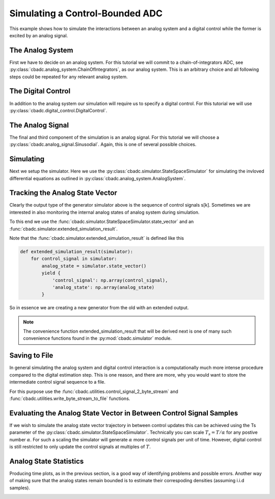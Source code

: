 
.. DO NOT EDIT.
.. THIS FILE WAS AUTOMATICALLY GENERATED BY SPHINX-GALLERY.
.. TO MAKE CHANGES, EDIT THE SOURCE PYTHON FILE:
.. "auto_examples/a_getting_started/plot_b_simulate_a_control_bounded_adc.py"
.. LINE NUMBERS ARE GIVEN BELOW.

.. only:: html

    .. note::
        :class: sphx-glr-download-link-note

        Click :ref:`here <sphx_glr_download_auto_examples_a_getting_started_plot_b_simulate_a_control_bounded_adc.py>`
        to download the full example code

.. rst-class:: sphx-glr-example-title

.. _sphx_glr_auto_examples_a_getting_started_plot_b_simulate_a_control_bounded_adc.py:


Simulating a Control-Bounded ADC
================================

This example shows how to simulate the interactions between an analog system
and a digital control while the former is excited by an analog signal.

.. GENERATED FROM PYTHON SOURCE LINES 9-17

The Analog System
-----------------

First we have to decide on an analog system. For this tutorial we will
commit to a chain-of-integrators ADC,
see :py:class:`cbadc.analog_system.ChainOfIntegrators`, as our analog
system. This is an arbitrary choice and all following steps could be
repeated for any relevant analog system.

.. GENERATED FROM PYTHON SOURCE LINES 17-41

.. code-block:: default
   :lineno-start: 17

    from cbadc.simulator import extended_simulation_result
    import matplotlib.pyplot as plt
    from cbadc.utilities import write_byte_stream_to_file
    from cbadc.utilities import control_signal_2_byte_stream
    from cbadc.simulator import StateSpaceSimulator
    from cbadc.analog_signal import Sinusodial
    from cbadc.digital_control import DigitalControl
    from cbadc.analog_system import ChainOfIntegrators
    import numpy as np
    # We fix the number of analog states.
    N = 6
    # Set the amplification factor.
    beta = 6250.
    # In this example, each nodes amplification and local feedback will be set
    # identically.
    betaVec = beta * np.ones(N)
    rhoVec = -betaVec * 1e-2
    kappaVec = - beta * np.eye(N)

    # Instantiate a chain-of-integrators analog system.
    analog_system = ChainOfIntegrators(betaVec, rhoVec, kappaVec)
    # print the analog system such that we can very it being correctly initalized.
    print(analog_system)





.. rst-class:: sphx-glr-script-out

 Out:

 .. code-block:: none

    The analog system is parameterized as:
    A =
    [[ -62.5    0.     0.     0.     0.     0. ]
     [6250.   -62.5    0.     0.     0.     0. ]
     [   0.  6250.   -62.5    0.     0.     0. ]
     [   0.     0.  6250.   -62.5    0.     0. ]
     [   0.     0.     0.  6250.   -62.5    0. ]
     [   0.     0.     0.     0.  6250.   -62.5]],
    B =
    [[6250.]
     [   0.]
     [   0.]
     [   0.]
     [   0.]
     [   0.]],
    CT = 
    [[1. 0. 0. 0. 0. 0.]
     [0. 1. 0. 0. 0. 0.]
     [0. 0. 1. 0. 0. 0.]
     [0. 0. 0. 1. 0. 0.]
     [0. 0. 0. 0. 1. 0.]
     [0. 0. 0. 0. 0. 1.]],
    Gamma =
    [[-6250.    -0.    -0.    -0.    -0.    -0.]
     [   -0. -6250.    -0.    -0.    -0.    -0.]
     [   -0.    -0. -6250.    -0.    -0.    -0.]
     [   -0.    -0.    -0. -6250.    -0.    -0.]
     [   -0.    -0.    -0.    -0. -6250.    -0.]
     [   -0.    -0.    -0.    -0.    -0. -6250.]],
    and Gamma_tildeT =
    [[1. 0. 0. 0. 0. 0.]
     [0. 1. 0. 0. 0. 0.]
     [0. 0. 1. 0. 0. 0.]
     [0. 0. 0. 1. 0. 0.]
     [0. 0. 0. 0. 1. 0.]
     [0. 0. 0. 0. 0. 1.]]




.. GENERATED FROM PYTHON SOURCE LINES 42-48

The Digital Control
-------------------

In addition to the analog system our simulation will require us to specify a
digital control. For this tutorial we will use
:py:class:`cbadc.digital_control.DigitalControl`.

.. GENERATED FROM PYTHON SOURCE LINES 48-59

.. code-block:: default
   :lineno-start: 49


    # Set the time period which determines how often the digital control updates.
    T = 1.0/(2 * beta)
    # Set the number of digital controls to be same as analog states.
    M = N
    # Initialize the digital control.
    digital_control = DigitalControl(T, M)
    # print the digital control to verify proper initialization.
    print(digital_control)






.. rst-class:: sphx-glr-script-out

 Out:

 .. code-block:: none

    The Digital Control is parameterized as:
    T = 8e-05,
    M = 6, and next update at
    t = 8e-05




.. GENERATED FROM PYTHON SOURCE LINES 60-67

The Analog Signal
-----------------

The final and third component of the simulation is an analog signal.
For this tutorial we will choose a
:py:class:`cbadc.analog_signal.Sinusodial`. Again, this is one of several
possible choices.

.. GENERATED FROM PYTHON SOURCE LINES 67-83

.. code-block:: default
   :lineno-start: 68


    # Set the peak amplitude.
    amplitude = 0.5
    # Choose the sinusodial frequency via an oversampling ratio (OSR).
    OSR = 1 << 9
    frequency = 1.0 / (T * OSR)

    # We also specify a phase an offset these are hovewer optional.
    phase = np.pi / 3
    offset = 0.0

    # Instantiate the analog signal
    analog_signal = Sinusodial(amplitude, frequency, phase, offset)
    # print to ensure correct parametrization.
    print(analog_signal)





.. rst-class:: sphx-glr-script-out

 Out:

 .. code-block:: none

    Sinusodial parameterized as:
    amplitude = 0.5,
    frequency = 24.414062499999996,
    phase = 1.0471975511965976, and
    offset = 0.0




.. GENERATED FROM PYTHON SOURCE LINES 84-92

Simulating
-------------

Next we setup the simulator. Here we use the
:py:class:`cbadc.simulator.StateSpaceSimulator` for simulating the
invloved differential equations as outlined in
:py:class:`cbadc.analog_system.AnalogSystem`.


.. GENERATED FROM PYTHON SOURCE LINES 92-113

.. code-block:: default
   :lineno-start: 93


    # Simulate for 2^17 control cycles.
    end_time = T * (1 << 17)

    # Instantiate the simulator.
    simulator = StateSpaceSimulator(analog_system, digital_control, [
                                    analog_signal], t_stop=end_time)
    # Depending on your analog system the step above might take some time to
    # compute as it involves precomputing solutions to initial value problems.

    # Let's print the first 20 control decisions.
    index = 0
    for s in simulator:
        if (index > 19):
            break
        print(f"step:{index} -> s:{np.array(s)}")
        index += 1

    # To verify the simulation parametrization we can
    print(simulator)





.. rst-class:: sphx-glr-script-out

 Out:

 .. code-block:: none

    step:0 -> s:[0 0 0 0 0 0]
    step:1 -> s:[1 1 1 1 1 1]
    step:2 -> s:[0 0 0 0 0 0]
    step:3 -> s:[1 1 0 0 0 0]
    step:4 -> s:[1 0 1 1 1 1]
    step:5 -> s:[1 1 1 0 0 0]
    step:6 -> s:[0 1 0 1 1 0]
    step:7 -> s:[1 0 1 0 0 1]
    step:8 -> s:[1 1 0 1 1 0]
    step:9 -> s:[0 0 1 0 0 1]
    step:10 -> s:[1 1 0 1 1 1]
    step:11 -> s:[1 1 1 1 1 0]
    step:12 -> s:[1 1 1 0 0 1]
    step:13 -> s:[0 0 0 1 1 0]
    step:14 -> s:[1 1 1 0 0 0]
    step:15 -> s:[1 1 0 1 1 1]
    step:16 -> s:[1 0 1 0 0 0]
    step:17 -> s:[0 1 0 1 1 1]
    step:18 -> s:[1 0 1 0 0 0]
    step:19 -> s:[1 1 0 1 1 1]
    t = 0.00168, (current simulator time)
    Ts = 8e-05,
    t_stop = 10.48576,
    rtol = 1e-12,
    atol = 1e-12, and
    max_step = 0.0008





.. GENERATED FROM PYTHON SOURCE LINES 114-144

Tracking the Analog State Vector
--------------------------------

Clearly the output type of the generator simulator above is the sequence of
control signals s[k]. Sometimes we are interested in also monitoring the
internal analog states of analog system during simulation.

To this end we use the
:func:`cbadc.simulator.StateSpaceSimulator.state_vector` and an
:func:`cbadc.simulator.extended_simulation_result`.

Note that the :func:`cbadc.simulator.extended_simulation_result` is
defined like this

.. code-block:: python

  def extended_simulation_result(simulator):
      for control_signal in simulator:
          analog_state = simulator.state_vector()
          yield {
              'control_signal': np.array(control_signal),
              'analog_state': np.array(analog_state)
          }

So in essence we are creating a new generator from the old with an extended
output.

.. note:: The convenience function extended_simulation_result that will be
   derived next is one of many such convenience functions found in the
   :py:mod:`cbadc.simulator` module.

.. GENERATED FROM PYTHON SOURCE LINES 144-158

.. code-block:: default
   :lineno-start: 145


    # We can achieve this by appending yet another generator to the control signal
    # stream as:

    # Repeating the steps above we now get for the following
    # ten control cycles.
    ext_simulator = extended_simulation_result(simulator)
    for res in ext_simulator:
        if (index > 29):
            break
        print(
            f"step:{index} -> s:{res['control_signal']}, x:{res['analog_state']}")
        index += 1





.. rst-class:: sphx-glr-script-out

 Out:

 .. code-block:: none

    step:20 -> s:[0 0 0 1 1 1], x:[ 0.54823676  0.11670772  0.06484887 -0.46198384 -0.49102044 -0.40805782]
    step:21 -> s:[1 1 1 0 0 0], x:[ 0.28852725 -0.17409672 -0.44326187 -0.0494616  -0.10665245 -0.06475226]
    step:22 -> s:[1 0 0 0 0 0], x:[0.03084446 0.40503051 0.120886   0.35734484 0.45783131 0.51372721]
    step:23 -> s:[1 1 1 1 1 1], x:[-0.22485823 -0.14425853 -0.3083532  -0.17870181  0.01002218  0.13999188]
    step:24 -> s:[0 0 0 0 1 1], x:[ 0.51887684  0.4288167   0.24768119  0.29413081 -0.47129083 -0.48446615]
    step:25 -> s:[1 1 1 1 0 0], x:[ 0.2620199   0.12253093 -0.10960282 -0.16543731  0.06911753 -0.07384044]
    step:26 -> s:[1 1 0 0 1 0], x:[ 0.00702877 -0.30986756  0.34809795  0.40279187 -0.38008475  0.33569788]
    step:27 -> s:[1 0 1 1 0 1], x:[-0.24614276  0.13067341 -0.19163269 -0.06832882  0.21496712 -0.19582706]
    step:28 -> s:[0 1 0 0 1 0], x:[ 0.4999634  -0.30514404  0.24888018  0.45427765 -0.19748182  0.29719102]
    step:29 -> s:[1 0 1 1 0 1], x:[ 0.24531795  0.38086046 -0.22665437 -0.05565031  0.41130916 -0.13880886]




.. GENERATED FROM PYTHON SOURCE LINES 159-170

Saving to File
--------------------------------

In general simulating the analog system and digital control interaction
is a computationally much more intense procedure compared to the digital
estimation step. This is one reason, and there are more, why
you would want to store the intermediate control signal sequence to a file.

For this purpose use the
:func:`cbadc.utilities.control_signal_2_byte_stream` and
:func:`cbadc.utilities.write_byte_stream_to_file` functions.

.. GENERATED FROM PYTHON SOURCE LINES 170-192

.. code-block:: default
   :lineno-start: 171


    # Instantiate a new simulator and control.
    simulator = StateSpaceSimulator(analog_system, digital_control, [
                                    analog_signal], t_stop=end_time)
    digital_control = DigitalControl(T, M)

    # Construct byte stream.
    byte_stream = control_signal_2_byte_stream(simulator, M)


    def print_next_10_bytes(stream):
        global index
        for byte in stream:
            if (index < 40):
                print(f"{index} -> {byte}")
                index += 1
            yield byte


    write_byte_stream_to_file("sinusodial_simulation.adc",
                              print_next_10_bytes(byte_stream))





.. rst-class:: sphx-glr-script-out

 Out:

 .. code-block:: none

    30 -> b'\x13'
    31 -> b'\x13'
    32 -> b'\x13'
    33 -> b'\x13'
    34 -> b'\x13'
    35 -> b'\x13'
    36 -> b'\x13'
    37 -> b'\x13'
    38 -> b'\x13'
    39 -> b'\x13'




.. GENERATED FROM PYTHON SOURCE LINES 193-204

Evaluating the Analog State Vector in Between Control Signal Samples
--------------------------------------------------------------------

If we wish to simulate the analog state vector trajectory in between
control updates this can be achieved using the Ts parameter of the
:py:class:`cbadc.simulator.StateSpaceSimulator`. Technically you can scale
:math:`T_s = T / \alpha` for any postive number :math:`\alpha`. For such a
scaling the simulator will generate :math:`\alpha` more control signals per
unit of time. However, digital control is still restricted to only update
the control signals at multiples of :math:`T`.


.. GENERATED FROM PYTHON SOURCE LINES 204-259

.. code-block:: default
   :lineno-start: 205


    # Set sampling time three orders of magnitude smaller than the control period
    Ts = T / 1000.0

    # Simulate for 10000 control cycles.
    size = 15000
    end_time = size * Ts

    # Initialize a new digital control.
    new_digital_control = DigitalControl(T, M)

    # Instantiate a new simulator with a sampling time.
    simulator = StateSpaceSimulator(analog_system, new_digital_control, [
                                    analog_signal], t_stop=end_time, Ts=Ts)

    # Create data containers to hold the resulting data.
    time_vector = np.arange(size) * Ts / T
    states = np.zeros((N, size))
    control_signals = np.zeros((M, size), dtype=np.int8)

    # Iterate through and store states and control_signals.
    for index, res in enumerate(extended_simulation_result(simulator)):
        states[:, index] = res['analog_state']
        control_signals[:, index] = res['control_signal']

    # Plot all analog state evolutions.
    plt.figure()
    plt.title("Analog state vectors")
    for index in range(N):
        plt.plot(time_vector, states[index, :], label=f"$x_{index + 1}(t)$")
    plt.grid(b=True, which='major', color='gray', alpha=0.6, lw=1.5)
    plt.xlabel('$t/T$')
    plt.xlim((0, 10))
    plt.legend()

    # reset figure size and plot individual results.
    plt.rcParams['figure.figsize'] = [6.40, 6.40 * 2]
    fig, ax = plt.subplots(N, 2)
    for index in range(N):
        color = next(ax[0, 0]._get_lines.prop_cycler)['color']
        ax[index, 0].grid(b=True, which='major', color='gray', alpha=0.6, lw=1.5)
        ax[index, 1].grid(b=True, which='major', color='gray', alpha=0.6, lw=1.5)
        ax[index, 0].plot(time_vector, states[index, :], color=color)
        ax[index, 1].plot(time_vector, control_signals[index, :],
                          '--', color=color)
        ax[index, 0].set_ylabel(f"$x_{index + 1}(t)$")
        ax[index, 1].set_ylabel(f"$s_{index + 1}(t)$")
        ax[index, 0].set_xlim((0, 15))
        ax[index, 1].set_xlim((0, 15))
        ax[index, 0].set_ylim((-1, 1))
    fig.suptitle("Analog state and control contribution evolution")
    ax[-1, 0].set_xlabel("$t / T$")
    ax[-1, 1].set_xlabel("$t / T$")
    fig.tight_layout()




.. rst-class:: sphx-glr-horizontal


    *

      .. image:: /auto_examples/a_getting_started/images/sphx_glr_plot_b_simulate_a_control_bounded_adc_001.png
          :alt: Analog state vectors
          :class: sphx-glr-multi-img

    *

      .. image:: /auto_examples/a_getting_started/images/sphx_glr_plot_b_simulate_a_control_bounded_adc_002.png
          :alt: Analog state and control contribution evolution
          :class: sphx-glr-multi-img





.. GENERATED FROM PYTHON SOURCE LINES 260-267

Analog State Statistics
------------------------------------------------------------------

Producing time plots, as in the previous section, is a good way of
identifying problems and possible errors. Another way of making sure that
the analog states remain bounded is to estimate their correspoding densities
(assuming i.i.d samples).

.. GENERATED FROM PYTHON SOURCE LINES 267-288

.. code-block:: default
   :lineno-start: 268


    # Compute L_2 norm of analog state vector.
    L_2_norm = np.linalg.norm(states, ord=2, axis=0)
    # Similarly, compute L_infty (largest absolute value) of the analog state
    # vector.
    L_infty_norm = np.linalg.norm(states, ord=np.inf, axis=0)

    # Estimate and plot densities using matplotlib tools.
    bins = 150
    plt.rcParams['figure.figsize'] = [6.40, 4.80]
    fig, ax = plt.subplots(2, sharex=True)
    ax[0].grid(b=True, which='major', color='gray', alpha=0.6, lw=1.5)
    ax[1].grid(b=True, which='major', color='gray', alpha=0.6, lw=1.5)
    ax[0].hist(L_2_norm, bins=bins, density=True)
    ax[1].hist(L_infty_norm, bins=bins, density=True, color="orange")
    plt.suptitle("Estimated probability densities")
    ax[0].set_xlabel("$\|\mathbf{x}(t)\|_2$")
    ax[1].set_xlabel("$\|\mathbf{x}(t)\|_\infty$")
    ax[0].set_ylabel("$p ( \| \mathbf{x}(t) \|_2 ) $")
    ax[1].set_ylabel("$p ( \| \mathbf{x}(t) \|_\infty )$")
    fig.tight_layout()



.. image:: /auto_examples/a_getting_started/images/sphx_glr_plot_b_simulate_a_control_bounded_adc_003.png
    :alt: Estimated probability densities
    :class: sphx-glr-single-img






.. rst-class:: sphx-glr-timing

   **Total running time of the script:** ( 13 minutes  27.460 seconds)


.. _sphx_glr_download_auto_examples_a_getting_started_plot_b_simulate_a_control_bounded_adc.py:


.. only :: html

 .. container:: sphx-glr-footer
    :class: sphx-glr-footer-example



  .. container:: sphx-glr-download sphx-glr-download-python

     :download:`Download Python source code: plot_b_simulate_a_control_bounded_adc.py <plot_b_simulate_a_control_bounded_adc.py>`



  .. container:: sphx-glr-download sphx-glr-download-jupyter

     :download:`Download Jupyter notebook: plot_b_simulate_a_control_bounded_adc.ipynb <plot_b_simulate_a_control_bounded_adc.ipynb>`


.. only:: html

 .. rst-class:: sphx-glr-signature

    `Gallery generated by Sphinx-Gallery <https://sphinx-gallery.github.io>`_
